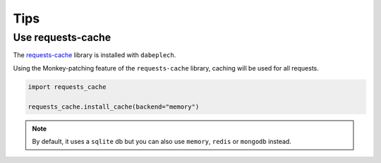 ****
Tips
****

Use requests-cache
==================

The `requests-cache`_ library is installed with ``dabeplech``.

Using the Monkey-patching feature of the ``requests-cache`` library, caching will be used for all requests.

.. code-block:: python

    import requests_cache

    requests_cache.install_cache(backend="memory")

.. Note::
     By default, it uses a ``sqlite`` db but you can also use ``memory``, ``redis`` or ``mongodb`` instead.

.. _requests-cache: https://requests-cache.readthedocs.io/en/latest/user_guide.html